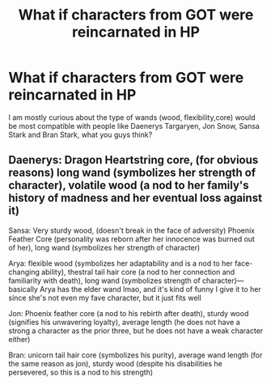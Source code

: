 #+TITLE: What if characters from GOT were reincarnated in HP

* What if characters from GOT were reincarnated in HP
:PROPERTIES:
:Author: Awkane
:Score: 1
:DateUnix: 1583040146.0
:DateShort: 2020-Mar-01
:FlairText: Misc
:END:
I am mostly curious about the type of wands (wood, flexibility,core) would be most compatible with people like Daenerys Targaryen, Jon Snow, Sansa Stark and Bran Stark, what you guys think?


** Daenerys: Dragon Heartstring core, (for obvious reasons) long wand (symbolizes her strength of character), volatile wood (a nod to her family's history of madness and her eventual loss against it)

Sansa: Very sturdy wood, (doesn't break in the face of adversity) Phoenix Feather Core (personality was reborn after her innocence was burned out of her), long wand (symbolizes her strength of character)

Arya: flexible wood (symbolizes her adaptability and is a nod to her face-changing ability), thestral tail hair core (a nod to her connection and familiarity with death), long wand (symbolizes strength of character)---basically Arya has the elder wand lmao, and it's kind of funny I give it to her since she's not even my fave character, but it just fits well

Jon: Phoenix feather core (a nod to his rebirth after death), sturdy wood (signifies his unwavering loyalty), average length (he does not have a strong a character as the prior three, but he does not have a weak character either)

Bran: unicorn tail hair core (symbolizes his purity), average wand length (for the same reason as jon), sturdy wood (despite his disabilities he persevered, so this is a nod to his strength)
:PROPERTIES:
:Author: lazyhatchet
:Score: 1
:DateUnix: 1583173085.0
:DateShort: 2020-Mar-02
:END:
